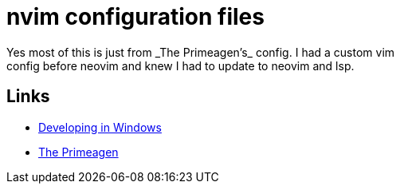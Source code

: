 = nvim configuration files
Yes most of this is just from _The Primeagen's_ config. I had a custom vim
config before neovim and knew I had to update to neovim and lsp.

== Links
- https://www.youtube.com/watch?v=EOWPb7Id1d4&t=354s[Developing in Windows]
- https://www.youtube.com/watch?v=w7i4amO_zaE&t=908s[The Primeagen]
